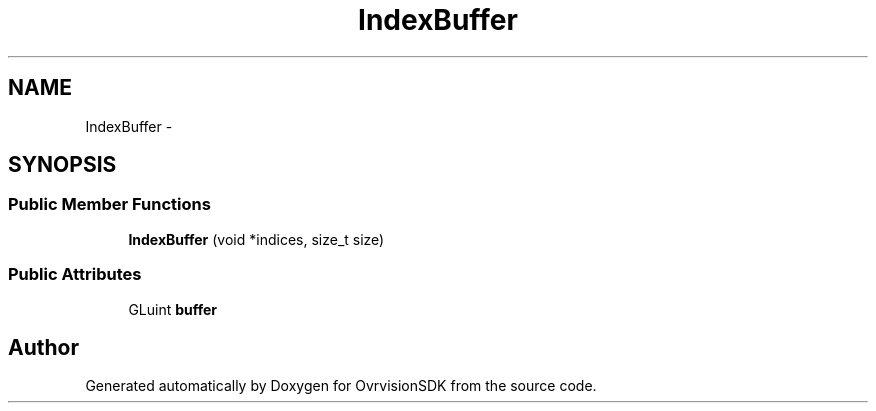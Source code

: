 .TH "IndexBuffer" 3 "Sun Nov 22 2015" "Version 1.0" "OvrvisionSDK" \" -*- nroff -*-
.ad l
.nh
.SH NAME
IndexBuffer \- 
.SH SYNOPSIS
.br
.PP
.SS "Public Member Functions"

.in +1c
.ti -1c
.RI "\fBIndexBuffer\fP (void *indices, size_t size)"
.br
.in -1c
.SS "Public Attributes"

.in +1c
.ti -1c
.RI "GLuint \fBbuffer\fP"
.br
.in -1c

.SH "Author"
.PP 
Generated automatically by Doxygen for OvrvisionSDK from the source code\&.
